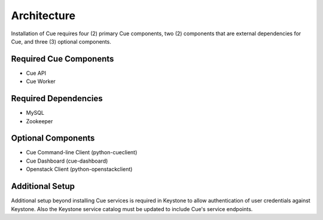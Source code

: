 .. _install-ubuntu-architecture:

Architecture
============

Installation of Cue requires four (2) primary Cue components, two (2)
components that are external dependencies for Cue, and three (3) optional
components.

.. image:: ../images/components.svg
    :alt: Cue Components

Required Cue Components
^^^^^^^^^^^^^^^^^^^^^^^

* Cue API
* Cue Worker

Required Dependencies
^^^^^^^^^^^^^^^^^^^^^

* MySQL
* Zookeeper

Optional Components
^^^^^^^^^^^^^^^^^^^

* Cue Command-line Client (python-cueclient)
* Cue Dashboard (cue-dashboard)
* Openstack Client (python-openstackclient)

Additional Setup
^^^^^^^^^^^^^^^^

Additional setup beyond installing Cue services is required in Keystone to
allow authentication of user credentials against Keystone.  Also the Keystone
service catalog must be updated to include Cue's service endpoints.

